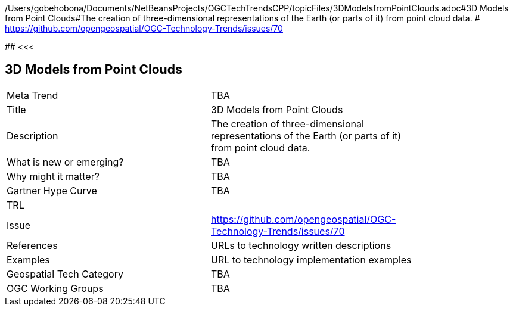 /Users/gobehobona/Documents/NetBeansProjects/OGCTechTrendsCPP/topicFiles/3DModelsfromPointClouds.adoc#3D Models from Point Clouds#The creation of three-dimensional representations of the Earth (or parts of it) from point cloud data. # https://github.com/opengeospatial/OGC-Technology-Trends/issues/70

########
<<<

== 3D Models from Point Clouds

<<<

[width="80%"]
|=======================
|Meta Trend	| TBA
|Title | 3D Models from Point Clouds
|Description | The creation of three-dimensional representations of the Earth (or parts of it) from point cloud data. 
| What is new or emerging?	| TBA
| Why might it matter? | TBA
| Gartner Hype Curve | 	TBA
| TRL |
| Issue | https://github.com/opengeospatial/OGC-Technology-Trends/issues/70
|References | URLs to technology written descriptions
|Examples | URL to technology implementation examples
|Geospatial Tech Category 	| TBA
|OGC Working Groups | TBA
|=======================

